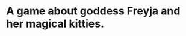 #+ATTR_ORG: :width 400
[[https://img.itch.zone/aW1nLzExMjc5MDguZ2lm/original/nMoIND.gif]]
* A game about goddess Freyja and her magical kitties.
